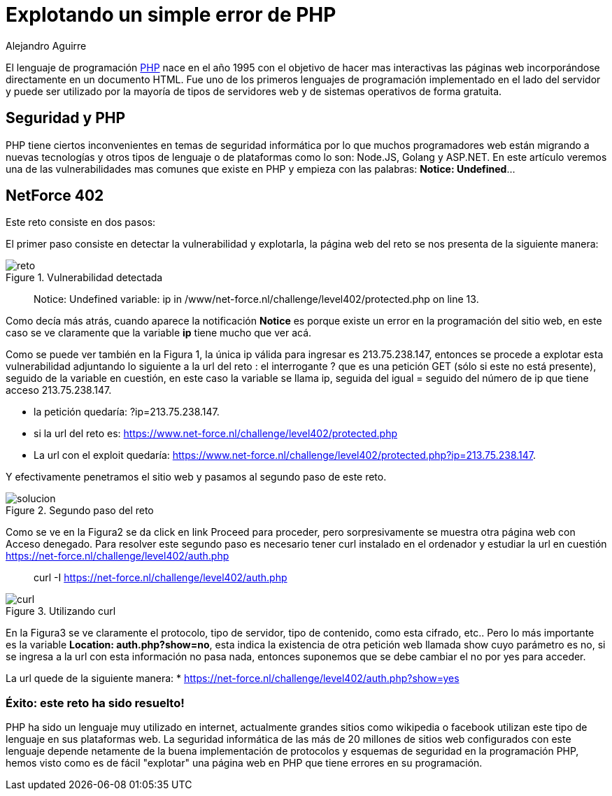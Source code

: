 :slug: explotando-error-php/
:date: 2016-12-24
:category: retos
:tags: php, atacar, reto, solucionar
:Image: php-exploitation.png
:alt: Datos hexadecimales con un candado y las letras PHP
:description: TODO
:keywords: TODO
:author: Alejandro Aguirre
:writer: alejoa
:name: Alejandro Aguirre Soto
:about1: Ingeniero mecatrónico, Escuela de Ingeniería de Antioquia, Maestría en Simulación de sistemas fluidos, Arts et Métiers Paristech, Francia, Java programming specialization, Duke University , USA
:about2: Apasionado por el conocimiento, el arte y la ciencia.

= Explotando un simple error de PHP

El lenguaje de programación https://es.wikipedia.org/wiki/PHP[PHP] nace en el 
año 1995 con el objetivo de hacer mas interactivas las páginas web 
incorporándose directamente en un documento HTML. Fue uno de los primeros
lenguajes de programación implementado en el lado del servidor y puede ser
utilizado por la mayoría de tipos de servidores web y de sistemas operativos
de forma gratuita.

== Seguridad y PHP

PHP tiene ciertos inconvenientes en temas de seguridad informática por lo que
muchos programadores web están migrando a nuevas tecnologías y otros tipos de
lenguaje o de plataformas como lo son: Node.JS, Golang y ASP.NET. En este
artículo veremos una de las vulnerabilidades mas comunes que existe en PHP y
empieza con las palabras: *Notice: Undefined*…

== NetForce 402

Este reto consiste en dos pasos:

El primer paso consiste en detectar la vulnerabilidad y explotarla, la página
web del reto se nos presenta de la siguiente manera:

.Vulnerabilidad detectada
image::error.png[reto]

[quote]
Notice: Undefined variable: ip in /www/net-force.nl/challenge/level402/protected.php on line 13.

Como decía más atrás, cuando aparece la notificación *Notice* es porque existe 
un error en la programación del sitio web, en este caso se ve claramente que la
variable *ip* tiene mucho que ver acá.

Como se puede ver también en la Figura 1, la única ip válida para ingresar es
213.75.238.147, entonces se procede a explotar esta vulnerabilidad adjuntando
lo siguiente a la url del reto : el interrogante ? que es una petición GET
(sólo si este no está presente), seguido de la variable en cuestión, en este
caso la variable se llama ip, seguida del igual = seguido del número de ip que 
tiene acceso 213.75.238.147.

* la petición quedaría: ?ip=213.75.238.147.
* si la url del reto es: https://www.net-force.nl/challenge/level402/protected.php
* La url con el exploit quedaría: https://www.net-force.nl/challenge/level402/protected.php?ip=213.75.238.147.

Y efectivamente penetramos el sitio web y pasamos al segundo paso de este reto.

.Segundo paso del reto
image::solucion.png[solucion]

Como se ve en la Figura2 se da click en link Proceed para proceder, pero 
sorpresivamente se muestra otra página web con Acceso denegado. Para resolver
este segundo paso es necesario tener curl instalado en el ordenador y estudiar 
la url en cuestión https://net-force.nl/challenge/level402/auth.php

[quote]
curl -I https://net-force.nl/challenge/level402/auth.php

.Utilizando curl
image::curl.png[curl]

En la Figura3 se ve claramente el protocolo, tipo de servidor, tipo de 
contenido, como esta cifrado, etc.. Pero lo más importante es la variable 
*Location: auth.php?show=no*, esta indica la existencia de otra petición web 
llamada show cuyo parámetro es no, si se ingresa a la url con esta información 
no pasa nada, entonces suponemos que se debe cambiar el no por yes para 
acceder.

La url quede de la siguiente manera: 
* https://net-force.nl/challenge/level402/auth.php?show=yes

=== Éxito: este reto ha sido resuelto!

PHP ha sido un lenguaje muy utilizado en internet, actualmente grandes sitios
como wikipedia o facebook utilizan este tipo de lenguaje en sus plataformas 
web. La seguridad informática de las más de 20 millones de sitios web 
configurados con este lenguaje depende netamente de la buena implementación de 
protocolos y esquemas de seguridad en la programación PHP, hemos visto como es 
de fácil "explotar" una página web en PHP que tiene errores en su programación.
